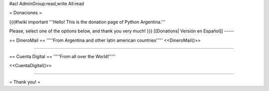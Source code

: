 #acl AdminGroup:read,write All:read

= Donaciones =


{{{#!wiki important
'''Hello! This is the donation page of Python Argentina.'''

Please, select one of the options below, and thank you very much!
}}}
[[Donations| Versión en Español]]
-----

== DineroMail ==
'''''From Argentina and other latin american countries'''''
<<DineroMail()>>

-----

== Cuenta Digital ==
'''''From all over the World!'''''

<<CuentaDigital()>>

-----



= Thank you! =
